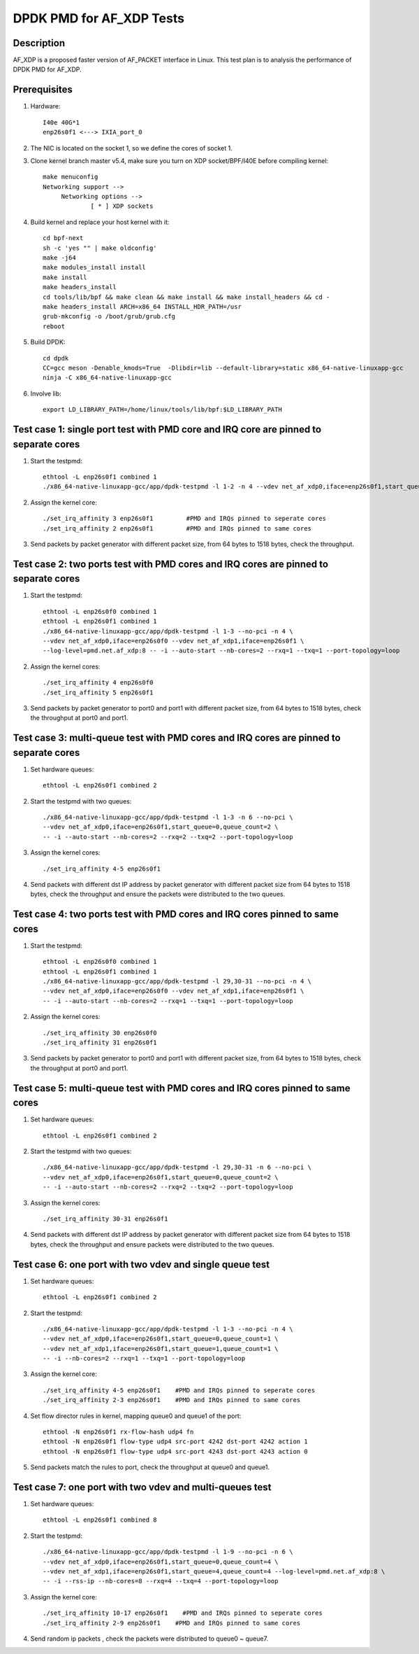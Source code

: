 .. SPDX-License-Identifier: BSD-3-Clause
   Copyright(c) 2019 Intel Corporation

=========================
DPDK PMD for AF_XDP Tests
=========================

Description
===========

AF_XDP is a proposed faster version of AF_PACKET interface in Linux.
This test plan is to analysis the performance of DPDK PMD for AF_XDP.

Prerequisites
=============

1. Hardware::

    I40e 40G*1
    enp26s0f1 <---> IXIA_port_0

2. The NIC is located on the socket 1, so we define the cores of socket 1.

3. Clone kernel branch master v5.4, make sure you turn on XDP socket/BPF/I40E before compiling kernel::

    make menuconfig
    Networking support -->
         Networking options -->
                 [ * ] XDP sockets

4. Build kernel and replace your host kernel with it::

    cd bpf-next
    sh -c 'yes "" | make oldconfig'
    make -j64
    make modules_install install
    make install
    make headers_install
    cd tools/lib/bpf && make clean && make install && make install_headers && cd -
    make headers_install ARCH=x86_64 INSTALL_HDR_PATH=/usr
    grub-mkconfig -o /boot/grub/grub.cfg
    reboot

5. Build DPDK::

    cd dpdk
    CC=gcc meson -Denable_kmods=True  -Dlibdir=lib --default-library=static x86_64-native-linuxapp-gcc
    ninja -C x86_64-native-linuxapp-gcc

6. Involve lib::

    export LD_LIBRARY_PATH=/home/linux/tools/lib/bpf:$LD_LIBRARY_PATH    

Test case 1: single port test with PMD core and IRQ core are pinned to separate cores
=====================================================================================

1. Start the testpmd::

    ethtool -L enp26s0f1 combined 1
    ./x86_64-native-linuxapp-gcc/app/dpdk-testpmd -l 1-2 -n 4 --vdev net_af_xdp0,iface=enp26s0f1,start_queue=0,queue_count=1 --log-level=pmd.net.af_xdp:8  -- -i --nb-cores=1 --rxq=1 --txq=1 --port-topology=loop

2. Assign the kernel core::

    ./set_irq_affinity 3 enp26s0f1         #PMD and IRQs pinned to seperate cores
    ./set_irq_affinity 2 enp26s0f1         #PMD and IRQs pinned to same cores

3. Send packets by packet generator with different packet size, from 64 bytes to 1518 bytes, check the throughput.

Test case 2: two ports test with PMD cores and IRQ cores are pinned to separate cores
=====================================================================================

1. Start the testpmd::

    ethtool -L enp26s0f0 combined 1
    ethtool -L enp26s0f1 combined 1
    ./x86_64-native-linuxapp-gcc/app/dpdk-testpmd -l 1-3 --no-pci -n 4 \
    --vdev net_af_xdp0,iface=enp26s0f0 --vdev net_af_xdp1,iface=enp26s0f1 \
    --log-level=pmd.net.af_xdp:8 -- -i --auto-start --nb-cores=2 --rxq=1 --txq=1 --port-topology=loop

2. Assign the kernel cores::

    ./set_irq_affinity 4 enp26s0f0
    ./set_irq_affinity 5 enp26s0f1

3. Send packets by packet generator to port0 and port1 with different packet size, from 64 bytes to 1518 bytes, check the throughput at port0 and port1.

Test case 3: multi-queue test with PMD cores and IRQ cores are pinned to separate cores
=======================================================================================

1. Set hardware queues::

      ethtool -L enp26s0f1 combined 2

2. Start the testpmd with two queues::

      ./x86_64-native-linuxapp-gcc/app/dpdk-testpmd -l 1-3 -n 6 --no-pci \
      --vdev net_af_xdp0,iface=enp26s0f1,start_queue=0,queue_count=2 \
      -- -i --auto-start --nb-cores=2 --rxq=2 --txq=2 --port-topology=loop

3. Assign the kernel cores::

      ./set_irq_affinity 4-5 enp26s0f1

4. Send packets with different dst IP address by packet generator with different packet size from 64 bytes to 1518 bytes, check the throughput and ensure the packets were distributed to the two queues.

Test case 4: two ports test with PMD cores and IRQ cores pinned to same cores
=============================================================================

1. Start the testpmd::

    ethtool -L enp26s0f0 combined 1
    ethtool -L enp26s0f1 combined 1
    ./x86_64-native-linuxapp-gcc/app/dpdk-testpmd -l 29,30-31 --no-pci -n 4 \
    --vdev net_af_xdp0,iface=enp26s0f0 --vdev net_af_xdp1,iface=enp26s0f1 \
    -- -i --auto-start --nb-cores=2 --rxq=1 --txq=1 --port-topology=loop

2. Assign the kernel cores::

    ./set_irq_affinity 30 enp26s0f0
    ./set_irq_affinity 31 enp26s0f1

3. Send packets by packet generator to port0 and port1 with different packet size, from 64 bytes to 1518 bytes, check the throughput at port0 and port1.

Test case 5: multi-queue test with PMD cores and IRQ cores pinned to same cores
===============================================================================

1. Set hardware queues::

      ethtool -L enp26s0f1 combined 2

2. Start the testpmd with two queues::

      ./x86_64-native-linuxapp-gcc/app/dpdk-testpmd -l 29,30-31 -n 6 --no-pci \
      --vdev net_af_xdp0,iface=enp26s0f1,start_queue=0,queue_count=2 \
      -- -i --auto-start --nb-cores=2 --rxq=2 --txq=2 --port-topology=loop

3. Assign the kernel cores::

      ./set_irq_affinity 30-31 enp26s0f1

4. Send packets with different dst IP address by packet generator with different packet size from 64 bytes to 1518 bytes, check the throughput and ensure packets were distributed to the two queues.

Test case 6: one port with two vdev and single queue test
=========================================================

1. Set hardware queues::

      ethtool -L enp26s0f1 combined 2

2. Start the testpmd::

    ./x86_64-native-linuxapp-gcc/app/dpdk-testpmd -l 1-3 --no-pci -n 4 \
    --vdev net_af_xdp0,iface=enp26s0f1,start_queue=0,queue_count=1 \
    --vdev net_af_xdp1,iface=enp26s0f1,start_queue=1,queue_count=1 \
    -- -i --nb-cores=2 --rxq=1 --txq=1 --port-topology=loop

3. Assign the kernel core::

    ./set_irq_affinity 4-5 enp26s0f1    #PMD and IRQs pinned to seperate cores
    ./set_irq_affinity 2-3 enp26s0f1    #PMD and IRQs pinned to same cores

4. Set flow director rules in kernel, mapping queue0 and queue1 of the port::

    ethtool -N enp26s0f1 rx-flow-hash udp4 fn
    ethtool -N enp26s0f1 flow-type udp4 src-port 4242 dst-port 4242 action 1
    ethtool -N enp26s0f1 flow-type udp4 src-port 4243 dst-port 4243 action 0

5. Send packets match the rules to port, check the throughput at queue0 and queue1.

Test case 7: one port with two vdev and multi-queues test
=========================================================

1. Set hardware queues::

      ethtool -L enp26s0f1 combined 8

2. Start the testpmd::

    ./x86_64-native-linuxapp-gcc/app/dpdk-testpmd -l 1-9 --no-pci -n 6 \
    --vdev net_af_xdp0,iface=enp26s0f1,start_queue=0,queue_count=4 \
    --vdev net_af_xdp1,iface=enp26s0f1,start_queue=4,queue_count=4 --log-level=pmd.net.af_xdp:8 \
    -- -i --rss-ip --nb-cores=8 --rxq=4 --txq=4 --port-topology=loop

3. Assign the kernel core::

    ./set_irq_affinity 10-17 enp26s0f1    #PMD and IRQs pinned to seperate cores
    ./set_irq_affinity 2-9 enp26s0f1    #PMD and IRQs pinned to same cores

4. Send random ip packets , check the packets were distributed to queue0 ~ queue7.
